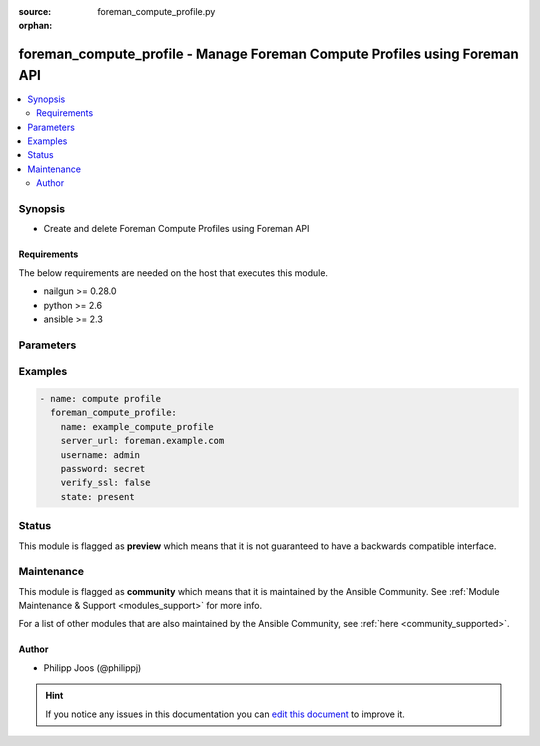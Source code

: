 :source: foreman_compute_profile.py

:orphan:

.. _foreman_compute_profile_module:


foreman_compute_profile - Manage Foreman Compute Profiles using Foreman API
+++++++++++++++++++++++++++++++++++++++++++++++++++++++++++++++++++++++++++

.. versionadded:: 2.0

.. contents::
   :local:
   :depth: 2


Synopsis
--------
- Create and delete Foreman Compute Profiles using Foreman API



Requirements
~~~~~~~~~~~~
The below requirements are needed on the host that executes this module.

- nailgun >= 0.28.0
- python >= 2.6
- ansible >= 2.3


Parameters
----------

.. raw:: html

    <table  border=0 cellpadding=0 class="documentation-table">
        <tr>
            <th colspan="1">Parameter</th>
            <th>Choices/<font color="blue">Defaults</font></th>
                        <th width="100%">Comments</th>
        </tr>
                    <tr>
                                                                <td colspan="1">
                    <b>name</b>
                                        <br/><div style="font-size: small; color: red">required</div>                                    </td>
                                <td>
                                                                                                                                                            </td>
                                                                <td>
                                                                        <div>compute profile name</div>
                                                                                </td>
            </tr>
                                <tr>
                                                                <td colspan="1">
                    <b>password</b>
                                        <br/><div style="font-size: small; color: red">required</div>                                    </td>
                                <td>
                                                                                                                                                            </td>
                                                                <td>
                                                                        <div>foreman user password</div>
                                                                                </td>
            </tr>
                                <tr>
                                                                <td colspan="1">
                    <b>server_url</b>
                                        <br/><div style="font-size: small; color: red">required</div>                                    </td>
                                <td>
                                                                                                                                                            </td>
                                                                <td>
                                                                        <div>foreman url</div>
                                                                                </td>
            </tr>
                                <tr>
                                                                <td colspan="1">
                    <b>state</b>
                                                                            </td>
                                <td>
                                                                                                                            <ul><b>Choices:</b>
                                                                                                                                                                <li><div style="color: blue"><b>present</b>&nbsp;&larr;</div></li>
                                                                                                                                                                                                <li>absent</li>
                                                                                    </ul>
                                                                            </td>
                                                                <td>
                                                                        <div>compute profile presence</div>
                                                                                </td>
            </tr>
                                <tr>
                                                                <td colspan="1">
                    <b>updated_name</b>
                                                                            </td>
                                <td>
                                                                                                                                                            </td>
                                                                <td>
                                                                        <div>new compute profile name</div>
                                                                                </td>
            </tr>
                                <tr>
                                                                <td colspan="1">
                    <b>username</b>
                                        <br/><div style="font-size: small; color: red">required</div>                                    </td>
                                <td>
                                                                                                                                                            </td>
                                                                <td>
                                                                        <div>foreman username</div>
                                                                                </td>
            </tr>
                                <tr>
                                                                <td colspan="1">
                    <b>verify_ssl</b>
                    <br/><div style="font-size: small; color: red">bool</div>                                                        </td>
                                <td>
                                                                                                                                                                                                                    <ul><b>Choices:</b>
                                                                                                                                                                <li>no</li>
                                                                                                                                                                                                <li><div style="color: blue"><b>yes</b>&nbsp;&larr;</div></li>
                                                                                    </ul>
                                                                            </td>
                                                                <td>
                                                                        <div>verify ssl connection when communicating with foreman</div>
                                                                                </td>
            </tr>
                        </table>
    <br/>



Examples
--------

.. code-block:: yaml+jinja

    
    - name: compute profile
      foreman_compute_profile:
        name: example_compute_profile
        server_url: foreman.example.com
        username: admin
        password: secret
        verify_ssl: false
        state: present





Status
------



This module is flagged as **preview** which means that it is not guaranteed to have a backwards compatible interface.



Maintenance
-----------

This module is flagged as **community** which means that it is maintained by the Ansible Community. See :ref:`Module Maintenance & Support <modules_support>` for more info.

For a list of other modules that are also maintained by the Ansible Community, see :ref:`here <community_supported>`.





Author
~~~~~~

- Philipp Joos (@philippj)


.. hint::
    If you notice any issues in this documentation you can `edit this document <https://github.com/theforeman/foreman-ansible-modules/edit/master/modules/foreman_compute_profile.py?description=%3C!---%20Your%20description%20here%20--%3E%0A%0A%2Blabel:%20docsite_pr>`_ to improve it.
